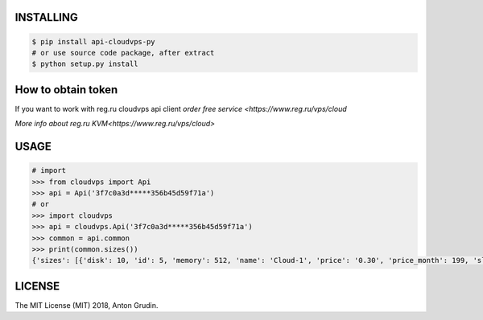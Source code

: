 .. image:: https://badge.fury.io/py/api-cloudvps-py.svg
   :target: https://badge.fury.io/py/api-cloudvps-py
.. image:: https://badge.fury.io/gh/wa-pis%2Fapi-cloudvps-py.svg
   :target: https://badge.fury.io/gh/wa-pis%2Fapi-cloudvps-py
.. image:: https://travis-ci.org/wa-pis/api-cloudvps-py.svg?branch=master
    :target: https://travis-ci.org/wa-pis/api-cloudvps-py

INSTALLING
==========

.. code:: bash

    $ pip install api-cloudvps-py
    # or use source code package, after extract
    $ python setup.py install

How to obtain token
===================

If you want to work with reg.ru cloudvps api client
`order free service <https://www.reg.ru/vps/cloud`

`More info about reg.ru KVM<https://www.reg.ru/vps/cloud>`

USAGE
=====

.. code:: python

    # import
    >>> from cloudvps import Api
    >>> api = Api('3f7c0a3d*****356b45d59f71a')
    # or
    >>> import cloudvps
    >>> api = cloudvps.Api('3f7c0a3d*****356b45d59f71a')
    >>> common = api.common
    >>> print(common.sizes())
    {'sizes': [{'disk': 10, 'id': 5, 'memory': 512, 'name': 'Cloud-1', 'price': '0.30', 'price_month': 199, 'slug': 'cloud-1', 'vcpus': 1, 'weight': 10}, {'disk': 20, 'id': 1, 'memory': 1024, 'name': 'Cloud-2', 'price': '0.67', 'price_month': 449, 'slug': 'cloud-2', 'vcpus': 2, 'weight': 20}, {'disk': 40, 'id': 3, 'memory': 2048, 'name': 'Cloud-3', 'price': '1.34', 'price_month': 899, 'slug': 'cloud-3', 'vcpus': 2, 'weight': 30}, {'disk': 60, 'id': 7, 'memory': 4096, 'name': 'Cloud-4', 'price': '2.66', 'price_month': 1790, 'slug': 'cloud-4', 'vcpus': 2, 'weight': 40}, {'disk': 60, 'id': 9, 'memory': 6144, 'name': 'Cloud-5', 'price': '3.71', 'price_month': 2490, 'slug': 'cloud-5', 'vcpus': 2, 'weight': 50}, {'disk': 80, 'id': 11, 'memory': 8192, 'name': 'Cloud-6', 'price': '4.75', 'price_month': 3190, 'slug': 'cloud-6', 'vcpus': 4, 'weight': 60}]}

LICENSE
=======

The MIT License (MIT) 2018, Anton Grudin.

